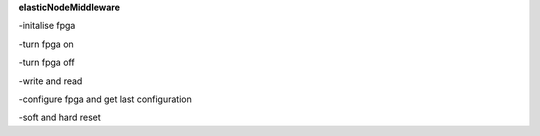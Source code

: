 **elasticNodeMiddleware**

-initalise fpga

-turn fpga on

-turn fpga off

-write and read

-configure fpga and get last configuration

-soft and hard reset